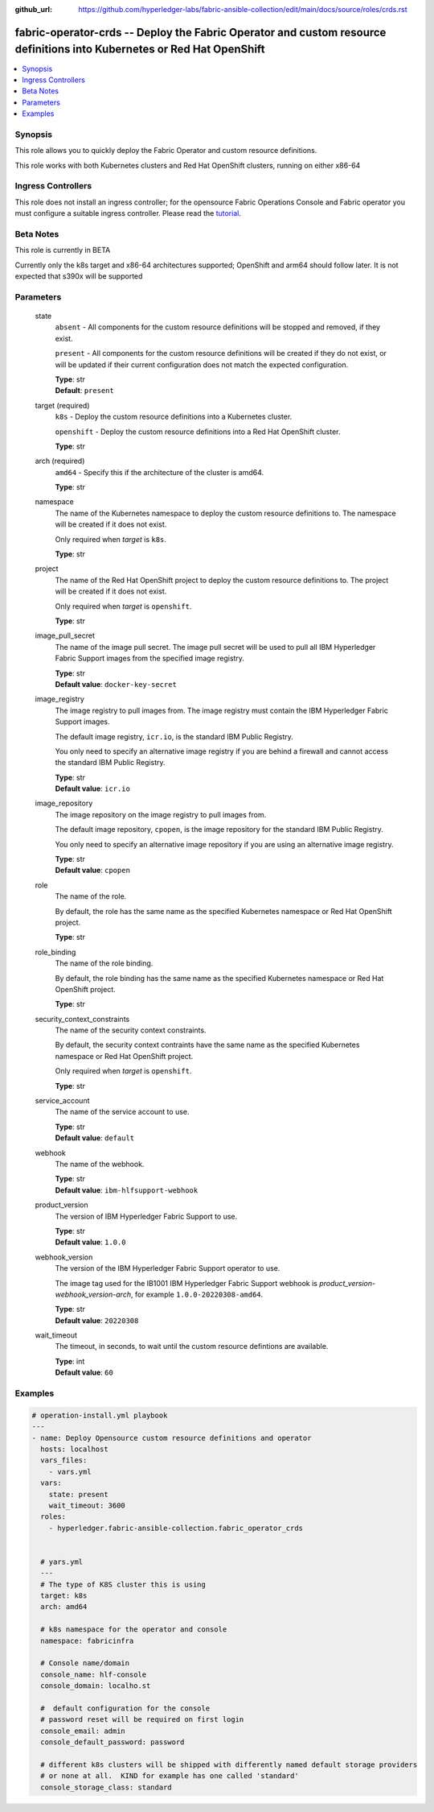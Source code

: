 ..
.. SPDX-License-Identifier: Apache-2.0
..

:github_url: https://github.com/hyperledger-labs/fabric-ansible-collection/edit/main/docs/source/roles/crds.rst


fabric-operator-crds -- Deploy the Fabric Operator and custom resource definitions into Kubernetes or Red Hat OpenShift
=======================================================================================================================

.. contents::
   :local:
   :depth: 1


Synopsis
--------

This role allows you to quickly deploy the Fabric Operator and custom resource definitions.

This role works with both Kubernetes clusters and Red Hat OpenShift clusters, running on either x86-64

Ingress Controllers
-------------------

This role does not install an ingress controller; for the opensource Fabric Operations Console and Fabric operator
you must configure a suitable ingress controller. Please read the `tutorial <../tutorial/install-fabric-operator-console.rst>`_.

Beta Notes
----------

This role is currently in BETA

Currently only the k8s target and x86-64 architectures supported;  OpenShift and arm64 should follow later.
It is not expected that s390x will be supported

Parameters
----------

  state
    ``absent`` - All components for the custom resource definitions will be stopped and removed, if they exist.

    ``present`` - All components for the custom resource definitions will be created if they do not exist, or will be updated if their current configuration does not match the expected configuration.

    | **Type**: str
    | **Default**: ``present``

  target (required)
    ``k8s`` - Deploy the custom resource definitions into a Kubernetes cluster.

    ``openshift`` - Deploy the custom resource definitions into a Red Hat OpenShift cluster.

    | **Type**: str

  arch (required)
    ``amd64`` - Specify this if the architecture of the cluster is amd64.

    | **Type**: str

  namespace
    The name of the Kubernetes namespace to deploy the custom resource definitions to. The namespace will be created if it does not exist.

    Only required when *target* is ``k8s``.

    | **Type**: str

  project
    The name of the Red Hat OpenShift project to deploy the custom resource definitions to. The project will be created if it does not exist.

    Only required when *target* is ``openshift``.

    | **Type**: str

  image_pull_secret
    The name of the image pull secret. The image pull secret will be used to pull all IBM Hyperledger Fabric Support  images from the specified image registry.

    | **Type**: str
    | **Default value**: ``docker-key-secret``

  image_registry
    The image registry to pull images from. The image registry must contain the IBM Hyperledger Fabric Support images.

    The default image registry, ``icr.io``, is the standard IBM Public Registry.

    You only need to specify an alternative image registry if you are behind a firewall and cannot access the standard IBM Public Registry.

    | **Type**: str
    | **Default value**: ``icr.io``

  image_repository
    The image repository on the image registry to pull images from.

    The default image repository, ``cpopen``, is the image repository for the standard IBM Public Registry.

    You only need to specify an alternative image repository if you are using an alternative image registry.

    | **Type**: str
    | **Default value**: ``cpopen``

  role
    The name of the role.

    By default, the role has the same name as the specified Kubernetes namespace or Red Hat OpenShift project.

    | **Type**: str

  role_binding
    The name of the role binding.

    By default, the role binding has the same name as the specified Kubernetes namespace or Red Hat OpenShift project.

    | **Type**: str

  security_context_constraints
    The name of the security context constraints.

    By default, the security context contraints have the same name as the specified Kubernetes namespace or Red Hat OpenShift project.

    Only required when *target* is ``openshift``.

    | **Type**: str

  service_account
    The name of the service account to use.

    | **Type**: str
    | **Default value**: ``default``

  webhook
    The name of the webhook.

    | **Type**: str
    | **Default value**: ``ibm-hlfsupport-webhook``

  product_version
    The version of IBM Hyperledger Fabric Support to use.

    | **Type**: str
    | **Default value**: ``1.0.0``

  webhook_version
    The version of the IBM Hyperledger Fabric Support operator to use.

    The image tag used for the IB1001 IBM Hyperledger Fabric Support  webhook is *product_version*-*webhook_version*-*arch*, for example ``1.0.0-20220308-amd64``.

    | **Type**: str
    | **Default value**: ``20220308``

  wait_timeout
    The timeout, in seconds, to wait until the custom resource defintions are available.

    | **Type**: int
    | **Default value**: ``60``

Examples
--------

.. code-block:: yaml+jinja

    # operation-install.yml playbook
    ---
    - name: Deploy Opensource custom resource definitions and operator
      hosts: localhost
      vars_files:
        - vars.yml
      vars:
        state: present
        wait_timeout: 3600
      roles:
        - hyperledger.fabric-ansible-collection.fabric_operator_crds


      # yars.yml
      ---
      # The type of K8S cluster this is using
      target: k8s
      arch: amd64

      # k8s namespace for the operator and console
      namespace: fabricinfra

      # Console name/domain
      console_name: hlf-console
      console_domain: localho.st

      #  default configuration for the console
      # password reset will be required on first login
      console_email: admin
      console_default_password: password

      # different k8s clusters will be shipped with differently named default storage providers
      # or none at all.  KIND for example has one called 'standard'
      console_storage_class: standard